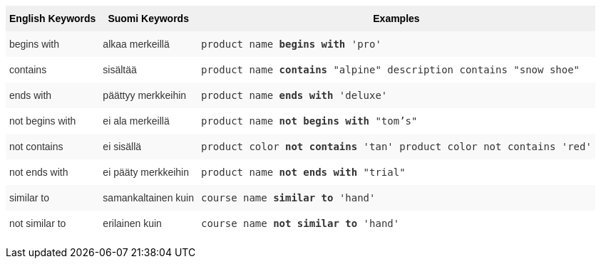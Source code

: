 +++<style type="text/css">+++
.tg  {border-collapse:collapse;border-spacing:0;border:none;border-color:#ccc;}
.tg td{font-family:Arial, sans-serif;font-size:14px;padding:10px 5px;border-style:solid;border-width:0px;overflow:hidden;word-break:normal;border-color:#ccc;color:#333;background-color:#fff;}
.tg th{font-family:Arial, sans-serif;font-size:14px;font-weight:normal;padding:10px 5px;border-style:solid;border-width:0px;overflow:hidden;word-break:normal;border-color:#ccc;color:#333;background-color:#f0f0f0;}
.tg .tg-31q5{background-color:#f0f0f0;color:#000;font-weight:bold;vertical-align:top}
.tg .tg-4eph{background-color:#f9f9f9}
+++</style>+++
+++<table class="tg">+++
  +++<tr>+++
    +++<th class="tg-31q5">+++English Keywords+++</th>+++
    +++<th class="tg-31q5">+++Suomi Keywords+++</th>+++
    +++<th class="tg-31q5">+++Examples+++</th>+++
  +++</tr>+++
  +++<tr>+++
    +++<td class="tg-4eph">+++begins with+++</td>+++
    +++<td class="tg-4eph">+++alkaa merkeillä+++</td>+++
    +++<td class="tg-4eph">++++++<code>+++product name +++<b>+++begins with+++</b>+++ 'pro'+++</code>++++++</td>+++
  +++</tr>+++
  +++<tr>+++
    +++<td class="tg-031e">+++contains+++</td>+++
    +++<td class="tg-031e">+++sisältää+++</td>+++
    +++<td class="tg-031e">++++++<code>+++product name +++<b>+++contains+++</b>+++ "alpine" description contains "snow shoe"+++</code>++++++</td>+++
  +++</tr>+++
  +++<tr>+++
    +++<td class="tg-4eph">+++ends with+++</td>+++
    +++<td class="tg-4eph">+++päättyy merkkeihin+++</td>+++
    +++<td class="tg-4eph">++++++<code>+++product name +++<b>+++ends with+++</b>+++ 'deluxe'+++</code>++++++</td>+++
  +++</tr>+++
  +++<tr>+++
    +++<td class="tg-031e">+++not begins with+++</td>+++
    +++<td class="tg-031e">+++ei ala merkeillä+++</td>+++
    +++<td class="tg-031e">++++++<code>+++product name +++<b>+++not begins with+++</b>+++ "tom's"+++</code>++++++</td>+++
  +++</tr>+++
  +++<tr>+++
    +++<td class="tg-4eph">+++not contains+++</td>+++
    +++<td class="tg-4eph">+++ei sisällä+++</td>+++
    +++<td class="tg-4eph">++++++<code>+++product color +++<b>+++not contains+++</b>+++ 'tan' product color not contains 'red'+++</code>++++++</td>+++
  +++</tr>+++
  +++<tr>+++
    +++<td class="tg-031e">+++not ends with+++</td>+++
    +++<td class="tg-031e">+++ei pääty merkkeihin+++</td>+++
    +++<td class="tg-031e">++++++<code>+++product name +++<b>+++not ends with+++</b>+++ "trial"+++</code>++++++</td>+++
  +++</tr>+++
  +++<tr>+++
    +++<td class="tg-4eph">+++similar to+++</td>+++
    +++<td class="tg-4eph">+++samankaltainen kuin+++</td>+++
    +++<td class="tg-4eph">++++++<code>+++course name +++<b>+++similar to+++</b>+++ 'hand'+++</code>++++++</td>+++
  +++</tr>+++
  +++<tr>+++
    +++<td class="tg-031e">+++not similar to+++</td>+++
    +++<td class="tg-031e">+++erilainen kuin+++</td>+++
    +++<td class="tg-031e">++++++<code>+++course name +++<b>+++not similar to+++</b>+++ 'hand'+++</code>++++++</td>+++
  +++</tr>+++
+++</table>+++

